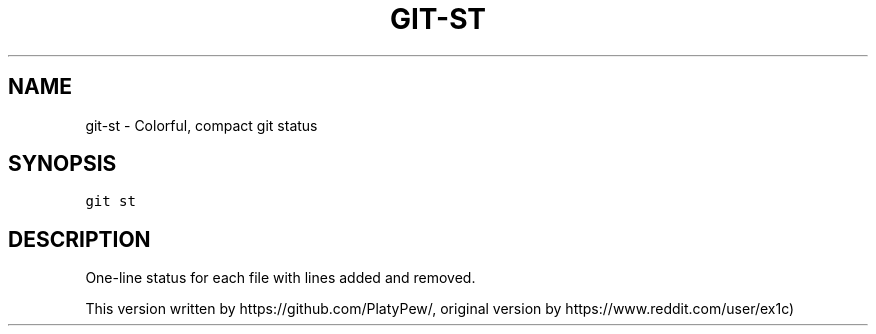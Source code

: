 .TH GIT-ST 1 "08 November, 2019" "Gitz 0.9.13" "Gitz Manual"

.SH NAME
git-st - Colorful, compact git status

.SH SYNOPSIS
.sp
.nf
.ft C
git st
.ft P
.fi


.SH DESCRIPTION
One\-line status for each file with lines added and removed.

.sp
This version written by https://github.com/PlatyPew/,
original version by https://www.reddit.com/user/ex1c)

